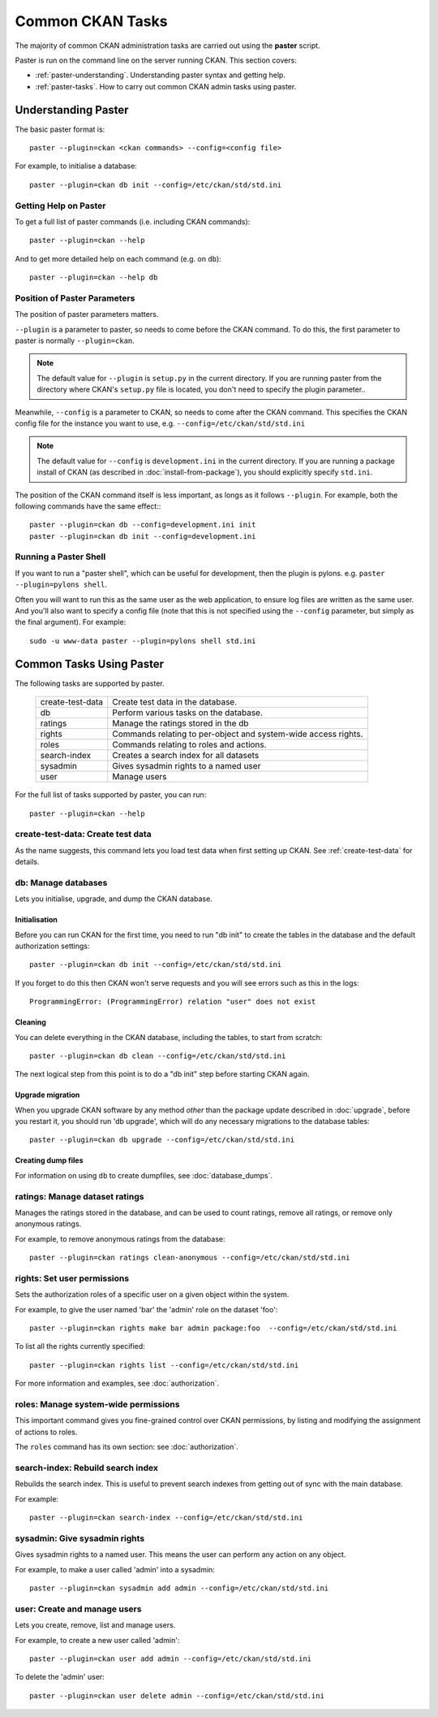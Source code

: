 =================
Common CKAN Tasks
=================

The majority of common CKAN administration tasks are carried out using the **paster** script. 

Paster is run on the command line on the server running CKAN. This section covers:

* :ref:`paster-understanding`. Understanding paster syntax and getting help. 
* :ref:`paster-tasks`. How to carry out common CKAN admin tasks using paster.

.. _paster-understanding:

Understanding Paster
====================

The basic paster format is:: 

  paster --plugin=ckan <ckan commands> --config=<config file>

For example, to initialise a database::

  paster --plugin=ckan db init --config=/etc/ckan/std/std.ini


.. _paster-help:

Getting Help on Paster
----------------------

To get a full list of paster commands (i.e. including CKAN commands)::

  paster --plugin=ckan --help

And to get more detailed help on each command (e.g. on ``db``)::

  paster --plugin=ckan --help db


Position of Paster Parameters
-----------------------------

The position of paster parameters matters. 

``--plugin`` is a parameter to paster, so needs to come before the CKAN command. To do this, the first parameter to paster is normally ``--plugin=ckan``.

.. note:: The default value for ``--plugin`` is ``setup.py`` in the current directory. If you are running paster from the directory where CKAN's ``setup.py`` file is located, you don't need to specify the plugin parameter.. 

Meanwhile, ``--config`` is a parameter to CKAN, so needs to come after the CKAN command. This specifies the CKAN config file for the instance you want to use, e.g. ``--config=/etc/ckan/std/std.ini``

.. note:: The default value for ``--config`` is ``development.ini`` in the current directory. If you are running a package install of CKAN (as described in :doc:`install-from-package`), you should explicitly specify ``std.ini``.

The position of the CKAN command itself is less important, as longs as it follows ``--plugin``. For example, both the following commands have the same effect:::

  paster --plugin=ckan db --config=development.ini init
  paster --plugin=ckan db init --config=development.ini


Running a Paster Shell
----------------------

If you want to run a "paster shell", which can be useful for development, then the plugin is pylons. e.g. ``paster --plugin=pylons shell``. 

Often you will want to run this as the same user as the web application, to ensure log files are written as the same user. And you'll also want to specify a config file (note that this is not specified using the ``--config`` parameter, but simply as the final argument). For example::

  sudo -u www-data paster --plugin=pylons shell std.ini


.. _paster-tasks:

Common Tasks Using Paster
=========================

The following tasks are supported by paster.

  ================= ==========================================================
  create-test-data  Create test data in the database.
  db                Perform various tasks on the database.
  ratings           Manage the ratings stored in the db
  rights            Commands relating to per-object and system-wide access rights.
  roles             Commands relating to roles and actions.
  search-index      Creates a search index for all datasets
  sysadmin          Gives sysadmin rights to a named user
  user              Manage users
  ================= ==========================================================


For the full list of tasks supported by paster, you can run::
  
 paster --plugin=ckan --help


create-test-data: Create test data
----------------------------------

As the name suggests, this command lets you load test data when first setting up CKAN. See :ref:`create-test-data` for details. 


db: Manage databases
--------------------

Lets you initialise, upgrade, and dump the CKAN database. 

Initialisation
~~~~~~~~~~~~~~

Before you can run CKAN for the first time, you need to run "db init" to create the tables in the database and the default authorization settings::

 paster --plugin=ckan db init --config=/etc/ckan/std/std.ini

If you forget to do this then CKAN won't serve requests and you will see errors such as this in the logs::

 ProgrammingError: (ProgrammingError) relation "user" does not exist

Cleaning
~~~~~~~~

You can delete everything in the CKAN database, including the tables, to start from scratch::

 paster --plugin=ckan db clean --config=/etc/ckan/std/std.ini

The next logical step from this point is to do a "db init" step before starting CKAN again.

Upgrade migration
~~~~~~~~~~~~~~~~~

When you upgrade CKAN software by any method *other* than the package update described in :doc:`upgrade`, before you restart it, you should run 'db upgrade', which will do any necessary migrations to the database tables::

 paster --plugin=ckan db upgrade --config=/etc/ckan/std/std.ini

Creating dump files
~~~~~~~~~~~~~~~~~~~

For information on using ``db`` to create dumpfiles, see :doc:`database_dumps`.


ratings: Manage dataset ratings
-------------------------------

Manages the ratings stored in the database, and can be used to count ratings, remove all ratings, or remove only anonymous ratings. 

For example, to remove anonymous ratings from the database::

 paster --plugin=ckan ratings clean-anonymous --config=/etc/ckan/std/std.ini


rights: Set user permissions
----------------------------

Sets the authorization roles of a specific user on a given object within the system.

For example, to give the user named 'bar' the 'admin' role on the dataset 'foo'::

 paster --plugin=ckan rights make bar admin package:foo  --config=/etc/ckan/std/std.ini

To list all the rights currently specified::

 paster --plugin=ckan rights list --config=/etc/ckan/std/std.ini 

For more information and examples, see :doc:`authorization`.


roles: Manage system-wide permissions
--------------------------------------

This important command gives you fine-grained control over CKAN permissions, by listing and modifying the assignment of actions to roles. 

The ``roles`` command has its own section: see :doc:`authorization`.


search-index: Rebuild search index
----------------------------------

Rebuilds the search index. This is useful to prevent search indexes from getting out of sync with the main database.

For example::

 paster --plugin=ckan search-index --config=/etc/ckan/std/std.ini


sysadmin: Give sysadmin rights
------------------------------

Gives sysadmin rights to a named user. This means the user can perform any action on any object. 

For example, to make a user called 'admin' into a sysadmin::

 paster --plugin=ckan sysadmin add admin --config=/etc/ckan/std/std.ini


.. _paster-user:

user: Create and manage users
-----------------------------

Lets you create, remove, list and manage users.

For example, to create a new user called 'admin'::

 paster --plugin=ckan user add admin --config=/etc/ckan/std/std.ini

To delete the 'admin' user::

 paster --plugin=ckan user delete admin --config=/etc/ckan/std/std.ini
